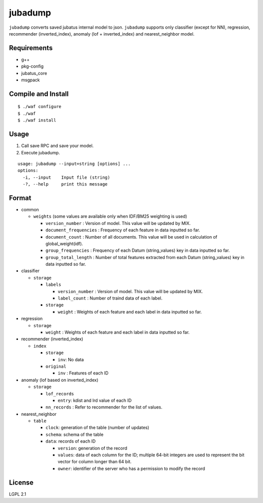 ==========
 jubadump
==========

``jubadump`` converts saved jubatus internal model to json.
``jubadump`` supports only classifier (except for NN), regression, recommender (inverted_index), anomaly (lof + inverted_index) and nearest_neighbor model.

Requirements
============

- g++
- pkg-config
- jubatus_core
- msgpack


Compile and Install
===================

::

   $ ./waf configure
   $ ./waf
   $ ./waf install


Usage
=====

1. Call save RPC and save your model.
2. Execute jubadump.

::

    usage: jubadump --input=string [options] ...
    options:
      -i, --input    Input file (string)
      -?, --help     print this message


Format
======

- common

  - ``weights`` (some values are available only when IDF/BM25 weighting is used)

    - ``version_number`` : Version of model. This value will be updated by MIX.
    - ``document_frequencies`` : Frequency of each feature in data inputted so far.
    - ``document_count`` : Number of all documents. This value will be used in calculation of global_weight(idf).
    - ``group_frequencies`` : Frequency of each Datum (string_values) key in data inputted so far.
    - ``group_total_length`` : Number of total features extracted from each Datum (string_values) key in data inputted so far.

- classifier

  - ``storage``

    - ``labels``

      - ``version_number`` : Version of model. This value will be updated by MIX.
      - ``label_count`` : Number of traind data of each label.
    - ``storage``

      - ``weight`` : Weights of each feature and each label in data inputted so far.

- regression

  - ``storage``

    - ``weight`` : Weights of each feature and each label in data inputted so far.

- recommender (inverted_index)

  - ``index``

    - ``storage``

      - ``inv``: No data
    - ``original``

      - ``inv`` : Features of each ID

- anomaly (lof based on inverted_index)

  - ``storage``

    - ``lof_records``

      - ``entry``: kdist and lrd value of each ID
    - ``nn_records`` : Refer to recommender for the list of values.

- nearest_neighbor

  - ``table``

    - ``clock``: generation of the table (number of updates)

    - ``schema``: schema of the table

    - ``data``: records of each ID

      - ``version``: generation of the record

      - ``values``: data of each column for the ID; multiple 64-bit integers are used to represent the bit vector for column longer than 64 bit.

      - ``owner``: identifier of the server who has a permission to modify the record

License
=======

LGPL 2.1
